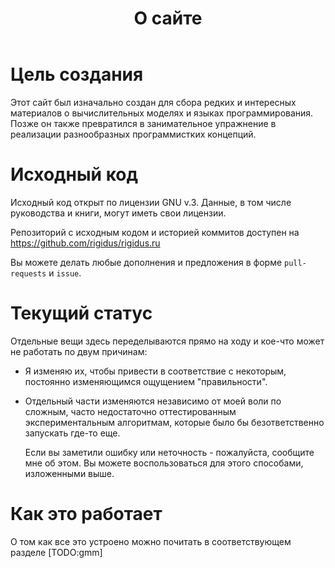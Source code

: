 #+STARTUP: showall indent hidestars

#+HTML_HEAD: <!-- -*- fill-column: 87 -*- -->
#+HTML_HEAD: <!-- org-toggle-inline-images -->

#+TITLE: О сайте

#+INFOJS_OPT: view:overview toc:nil

#+NAME:css
#+BEGIN_HTML
<link rel="stylesheet" type="text/css" href="/css/css.css" />
#+END_HTML


* Цель создания

Этот сайт был изначально создан для сбора редких и интересных
материалов о вычислительных моделях и языках
программирования. Позже он также превратился в занимательное
упражнение в реализации разнообразных программистких концепций.

* Исходный код

Исходный код открыт по лицензии GNU v.3. Данные, в том числе
руководства и книги, могут иметь свои лицензии.

Репозиторий с исходным кодом и историей коммитов доступен на
[[https://github.com/rigidus/rigidus.ru]]

Вы можете делать любые дополнения и предложения в форме
~pull-requests~ и ~issue~.

* Текущий статус

Отдельные вещи здесь переделываются прямо на ходу и кое-что может не работать по двум
причинам:
- Я изменяю их, чтобы привести в соответствие с некоторым, постоянно
  изменяющимся ощущением "правильности".
- Отдельный части изменяются независимо от моей воли по сложным, часто
  недостаточно оттестированным экспериментальным алгоритмам, которые
  было бы безответственно запускать где-то еще.

  Если вы заметили ошибку или неточность - пожалуйста, сообщите мне
  об этом. Вы можете воспользоваться для этого способами, изложенными
  выше.

* Как это работает

О том как все это устроено можно почитать в соответствующем разделе [TODO:gmm]
